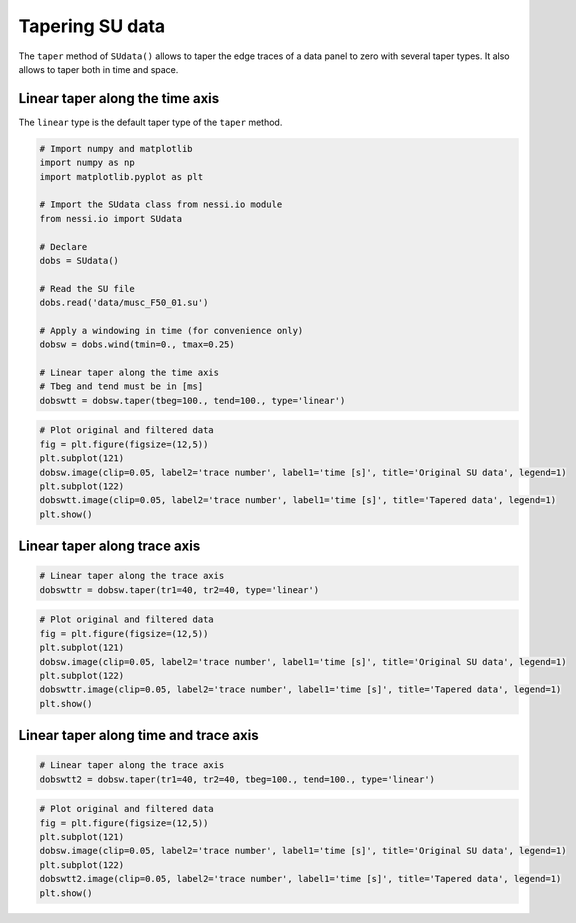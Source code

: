 
Tapering SU data
================

The ``taper`` method of ``SUdata()`` allows to taper the edge traces of
a data panel to zero with several taper types. It also allows to taper
both in time and space.

Linear taper along the time axis
--------------------------------

The ``linear`` type is the default taper type of the ``taper`` method.

.. code:: ipython3

    # Import numpy and matplotlib
    import numpy as np
    import matplotlib.pyplot as plt

    # Import the SUdata class from nessi.io module
    from nessi.io import SUdata

    # Declare
    dobs = SUdata()

    # Read the SU file
    dobs.read('data/musc_F50_01.su')

    # Apply a windowing in time (for convenience only)
    dobsw = dobs.wind(tmin=0., tmax=0.25)

    # Linear taper along the time axis
    # Tbeg and tend must be in [ms]
    dobswtt = dobsw.taper(tbeg=100., tend=100., type='linear')

.. code:: ipython3

    # Plot original and filtered data
    fig = plt.figure(figsize=(12,5))
    plt.subplot(121)
    dobsw.image(clip=0.05, label2='trace number', label1='time [s]', title='Original SU data', legend=1)
    plt.subplot(122)
    dobswtt.image(clip=0.05, label2='trace number', label1='time [s]', title='Tapered data', legend=1)
    plt.show()



.. image:: images/tapering_SU_data_01.png


Linear taper along trace axis
-----------------------------

.. code:: ipython3

    # Linear taper along the trace axis
    dobswttr = dobsw.taper(tr1=40, tr2=40, type='linear')

.. code:: ipython3

    # Plot original and filtered data
    fig = plt.figure(figsize=(12,5))
    plt.subplot(121)
    dobsw.image(clip=0.05, label2='trace number', label1='time [s]', title='Original SU data', legend=1)
    plt.subplot(122)
    dobswttr.image(clip=0.05, label2='trace number', label1='time [s]', title='Tapered data', legend=1)
    plt.show()



.. image:: images/tapering_SU_data_02.png


Linear taper along time and trace axis
--------------------------------------

.. code:: ipython3

    # Linear taper along the trace axis
    dobswtt2 = dobsw.taper(tr1=40, tr2=40, tbeg=100., tend=100., type='linear')

.. code:: ipython3

    # Plot original and filtered data
    fig = plt.figure(figsize=(12,5))
    plt.subplot(121)
    dobsw.image(clip=0.05, label2='trace number', label1='time [s]', title='Original SU data', legend=1)
    plt.subplot(122)
    dobswtt2.image(clip=0.05, label2='trace number', label1='time [s]', title='Tapered data', legend=1)
    plt.show()



.. image:: images/tapering_SU_data_03.png
